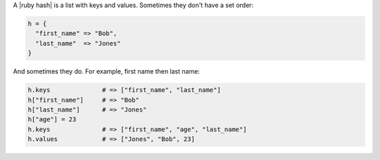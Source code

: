 .. The contents of this file are included in multiple topics.
.. This file should not be changed in a way that hinders its ability to appear in multiple documentation sets.


A |ruby hash| is a list with keys and values. Sometimes they don't have a set order:

.. code-block:: ruby

   h = {
     "first_name" => "Bob",
     "last_name"  => "Jones"
   }

And sometimes they do. For example, first name then last name:

.. code-block:: ruby

   h.keys              # => ["first_name", "last_name"]
   h["first_name"]     # => "Bob"
   h["last_name"]      # => "Jones"
   h["age"] = 23
   h.keys              # => ["first_name", "age", "last_name"]
   h.values            # => ["Jones", "Bob", 23]
